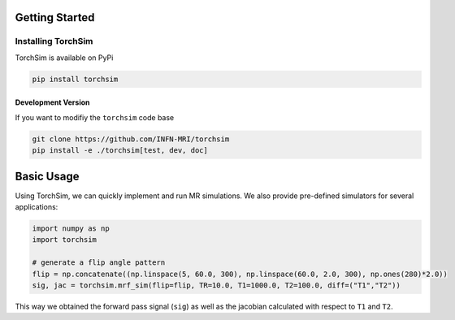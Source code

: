 Getting Started
===============

Installing TorchSim
-------------------

TorchSim is available on PyPi

.. code-block:: sh

    pip install torchsim

Development Version
~~~~~~~~~~~~~~~~~~~

If you want to modifiy the ``torchsim`` code base

.. code-block:: sh

    git clone https://github.com/INFN-MRI/torchsim
    pip install -e ./torchsim[test, dev, doc]


Basic Usage
===========
Using TorchSim, we can quickly implement and run MR simulations.
We also provide pre-defined simulators for several applications:

.. code-block:: python
    
    import numpy as np
    import torchsim
    
    # generate a flip angle pattern
    flip = np.concatenate((np.linspace(5, 60.0, 300), np.linspace(60.0, 2.0, 300), np.ones(280)*2.0))
    sig, jac = torchsim.mrf_sim(flip=flip, TR=10.0, T1=1000.0, T2=100.0, diff=("T1","T2"))
    
This way we obtained the forward pass signal (``sig``) as well as the jacobian
calculated with respect to ``T1`` and ``T2``.
    

